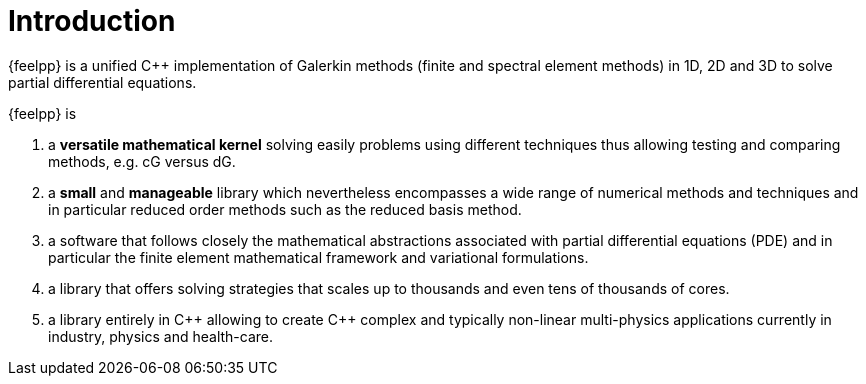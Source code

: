 = Introduction


{feelpp} is a unified {cpp} implementation of Galerkin methods (finite and
spectral element methods) in 1D, 2D and 3D to solve partial differential
equations.

{feelpp} is

. a **versatile mathematical kernel** solving easily problems using
   different techniques thus allowing testing and comparing methods, e.g. cG versus dG.
. a *small* and *manageable* library which nevertheless encompasses a wide
  range of numerical methods and techniques and in particular reduced order
  methods such as the reduced basis method.
. a software that follows closely the mathematical abstractions
  associated with partial differential equations (PDE) and in
  particular the finite element mathematical framework and
  variational formulations.
. a library that offers solving strategies that scales up to
  thousands and even tens of thousands of cores.
. a library entirely in {cpp} allowing to create {cpp} complex and typically
  non-linear multi-physics applications currently in industry, physics and
  health-care.
